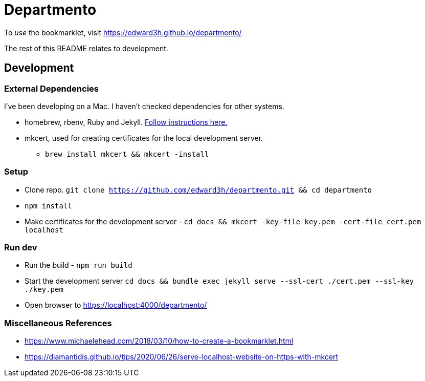 # Departmento

To _use_ the bookmarklet, visit https://edward3h.github.io/departmento/

The rest of this README relates to development.

## Development

### External Dependencies

I've been developing on a Mac. I haven't checked dependencies for other systems.

* homebrew, rbenv, Ruby and Jekyll. https://jekyllrb.com/docs/installation/macos/#rbenv[Follow instructions here.]
* mkcert, used for creating certificates for the local development server.
** `brew install mkcert && mkcert -install`

### Setup

* Clone repo. `git clone https://github.com/edward3h/departmento.git && cd departmento`
* `npm install`
* Make certificates for the development server - `cd docs && mkcert -key-file key.pem -cert-file cert.pem localhost`

### Run dev

* Run the build - `npm run build`
* Start the development server `cd docs && bundle exec jekyll serve --ssl-cert ./cert.pem --ssl-key ./key.pem`
* Open browser to https://localhost:4000/departmento/

### Miscellaneous References

* https://www.michaelehead.com/2018/03/10/how-to-create-a-bookmarklet.html
* https://diamantidis.github.io/tips/2020/06/26/serve-localhost-website-on-https-with-mkcert
